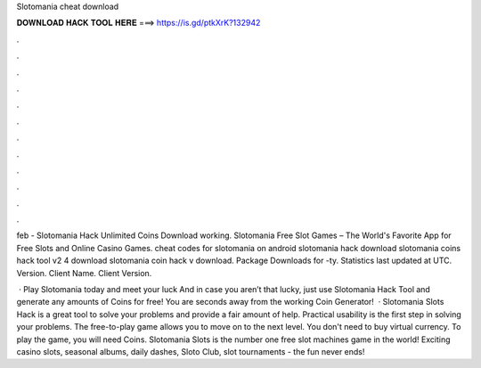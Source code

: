 Slotomania cheat download



𝐃𝐎𝐖𝐍𝐋𝐎𝐀𝐃 𝐇𝐀𝐂𝐊 𝐓𝐎𝐎𝐋 𝐇𝐄𝐑𝐄 ===> https://is.gd/ptkXrK?132942



.



.



.



.



.



.



.



.



.



.



.



.

feb - Slotomania Hack Unlimited Coins Download working. Slotomania Free Slot Games – The World's Favorite App for Free Slots and Online Casino Games. cheat codes for slotomania on android slotomania hack download slotomania coins hack tool v2 4 download slotomania coin hack v download. Package Downloads for -ty. Statistics last updated at UTC. Version. Client Name. Client Version.

 · Play Slotomania today and meet your luck And in case you aren’t that lucky, just use Slotomania Hack Tool and generate any amounts of Coins for free! You are seconds away from the working Coin Generator!  · Slotomania Slots Hack is a great tool to solve your problems and provide a fair amount of help. Practical usability is the first step in solving your problems. The free-to-play game allows you to move on to the next level. You don't need to buy virtual currency. To play the game, you will need Coins. Slotomania Slots is the number one free slot machines game in the world! Exciting casino slots, seasonal albums, daily dashes, Sloto Club, slot tournaments - the fun never ends!
